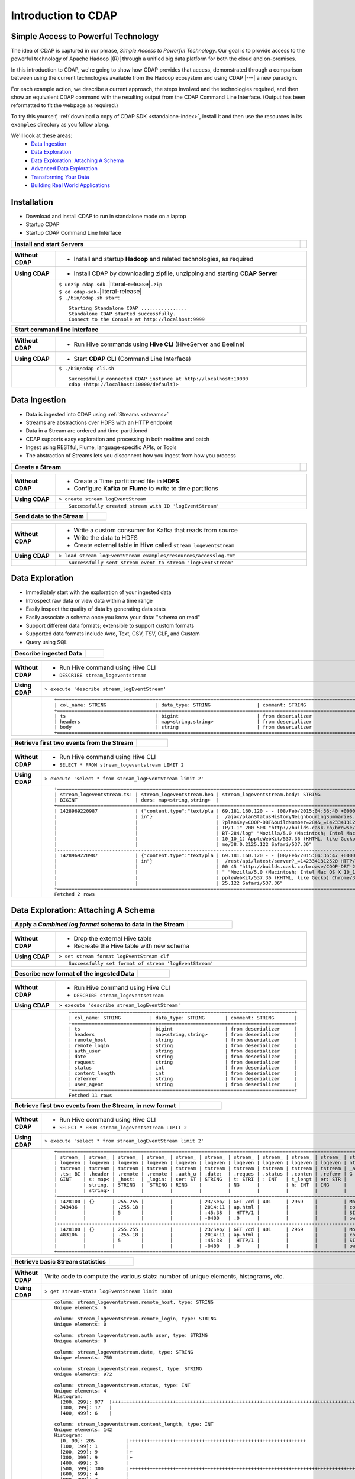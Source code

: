 .. meta::
    :author: Cask Data, Inc.
    :description: Introduction to the Cask Data Application Platform
    :copyright: Copyright © 2015 Cask Data, Inc.


.. _introduction-to-cdap:

==================================================
Introduction to CDAP
==================================================

Simple Access to Powerful Technology
====================================

The idea of CDAP is captured in our phrase, *Simple Access to Powerful Technology*. Our
goal is to provide access to the powerful technology of Apache Hadoop |(R)| through a
unified big data platform for both the cloud and on-premises.

In this introduction to CDAP, we're going to show how CDAP provides that access,
demonstrated through a comparison between using the current technologies available from
the Hadoop ecosystem and using CDAP |---| a new paradigm.

For each example action, we describe a current approach, the steps involved and the
technologies required, and then show an equivalent CDAP command with the resulting output
from the CDAP Command Line Interface. (Output has been reformatted to fit the webpage
as required.)

To try this yourself, :ref:`download a copy of CDAP SDK <standalone-index>`, install it
and then use the resources in its ``examples`` directory as you follow along.

We'll look at these areas:
  - `Data Ingestion`_
  - `Data Exploration`_
  - `Data Exploration: Attaching A Schema`_
  - `Advanced Data Exploration`_
  - `Transforming Your Data`_
  - `Building Real World Applications`_

.. highlight:: console

Installation
============
- Download and install CDAP to run in standalone mode on a laptop
- Startup CDAP
- Startup CDAP Command Line Interface


.. container:: table-block

  .. list-table::
     :widths: 99 1
     :stub-columns: 1

     * - Install and start Servers
       - 
       
  .. list-table::
     :widths: 15 85
     :class: triple-table
     :stub-columns: 1

     * - Without CDAP
       - - Install and startup **Hadoop** and related technologies, as required
         
     * - Using CDAP
       - - Install CDAP by downloading zipfile, unzipping and starting **CDAP Server**
      
     * -  
       - | ``$ unzip cdap-sdk-``\ |literal-release|\ ``.zip``
         | ``$ cd cdap-sdk-``\ |literal-release|
         | ``$ ./bin/cdap.sh start``
         
         ::

          Starting Standalone CDAP ................
          Standalone CDAP started successfully.
          Connect to the Console at http://localhost:9999


.. container:: table-block

  .. list-table::
     :widths: 99 1
     :stub-columns: 1

     * - Start command line interface
       - 
       
  .. list-table::
     :widths: 15 85
     :class: triple-table
     :stub-columns: 1
     
     * - Without CDAP
       - - Run Hive commands using **Hive CLI** (HiveServer and Beeline)
       
     * - Using CDAP
       - - Start **CDAP CLI** (Command Line Interface)

     * - 
       - ``$ ./bin/cdap-cli.sh``
         ::

          Successfully connected CDAP instance at http://localhost:10000
          cdap (http://localhost:10000/default)> 

Data Ingestion
==============
- Data is ingested into CDAP using :ref:`Streams <streams>`
- Streams are abstractions over HDFS with an HTTP endpoint
- Data in a Stream are ordered and time-partitioned
- CDAP supports easy exploration and processing in both realtime and batch
- Ingest using RESTful, Flume, language-specific APIs, or Tools
- The abstraction of Streams lets you disconnect how you ingest from how you process


.. container:: table-block

  .. list-table::
     :widths: 99 1
     :stub-columns: 1

     * - Create a Stream
       - 
       
  .. list-table::
     :widths: 15 85
     :class: triple-table
     :stub-columns: 1

     * - Without CDAP
       - - Create a Time partitioned file in **HDFS**
         - Configure **Kafka** or **Flume** to write to time partitions
         
     * - Using CDAP
       - ``> create stream logEventStream``
          
     * -  
       - ::
       
          Successfully created stream with ID 'logEventStream'


.. container:: table-block

  .. list-table::
     :widths: 80 20
     :stub-columns: 1

     * - Send data to the Stream
       - 
       
  .. list-table::
     :widths: 15 85
     :class: triple-table
     :stub-columns: 1

     * - Without CDAP
       - - Write a custom consumer for Kafka that reads from source
         - Write the data to HDFS
         - Create external table in **Hive** called ``stream_logeventstream``
         
     * - Using CDAP
       - ``> load stream logEventStream examples/resources/accesslog.txt``
          
     * -  
       - ::
       
          Successfully sent stream event to stream 'logEventStream'


Data Exploration
================
- Immediately start with the exploration of your ingested data
- Introspect raw data or view data within a time range
- Easily inspect the quality of data by generating data stats
- Easily associate a schema once you know your data: "schema on read"
- Support different data formats; extensible to support custom formats
- Supported data formats include Avro, Text, CSV, TSV, CLF, and Custom
- Query using SQL


.. container:: table-block

  .. list-table::
     :widths: 80 20
     :stub-columns: 1
     
     * - Describe ingested Data
       - 
       
  .. list-table::
     :widths: 15 85
     :class: triple-table
     :stub-columns: 1

     * - Without CDAP
       - - Run Hive command using Hive CLI       
         - ``DESCRIBE stream_logeventstream``
         
     * - Using CDAP
       - ``> execute 'describe stream_logEventStream'``
          
     * -  
       - ::

          +=========================================================================================================+
          | col_name: STRING                 | data_type: STRING                | comment: STRING                   |
          +=========================================================================================================+
          | ts                               | bigint                           | from deserializer                 |
          | headers                          | map<string,string>               | from deserializer                 |
          | body                             | string                           | from deserializer                 |
          +=========================================================================================================+


.. container:: table-block

  .. list-table::
     :widths: 80 20
     :stub-columns: 1
     
     * - Retrieve first two events from the Stream
       - 
       
  .. list-table::
     :widths: 15 85
     :class: triple-table
     :stub-columns: 1

     * - Without CDAP
       - - Run Hive command using Hive CLI
         - ``SELECT * FROM stream_logeventstream LIMIT 2``

     * - Using CDAP
       - ``> execute 'select * from stream_logEventStream limit 2'``
          
     * -  
       - ::

          +==============================================================================================================+
          | stream_logeventstream.ts: | stream_logeventstream.hea | stream_logeventstream.body: STRING                   |
          | BIGINT                    | ders: map<string,string>  |                                                      |
          +==============================================================================================================+
          | 1428969220987             | {"content.type":"text/pla | 69.181.160.120 - - [08/Feb/2015:04:36:40 +0000] "GET |
          |                           | in"}                      |  /ajax/planStatusHistoryNeighbouringSummaries.action |
          |                           |                           | ?planKey=COOP-DBT&buildNumber=284&_=1423341312519 HT |
          |                           |                           | TP/1.1" 200 508 "http://builds.cask.co/browse/COOP-D |
          |                           |                           | BT-284/log" "Mozilla/5.0 (Macintosh; Intel Mac OS X  |
          |                           |                           | 10_10_1) AppleWebKit/537.36 (KHTML, like Gecko) Chro |
          |                           |                           | me/38.0.2125.122 Safari/537.36"                      |
          |--------------------------------------------------------------------------------------------------------------|
          | 1428969220987             | {"content.type":"text/pla | 69.181.160.120 - - [08/Feb/2015:04:36:47 +0000] "GET |
          |                           | in"}                      |  /rest/api/latest/server?_=1423341312520 HTTP/1.1" 2 |
          |                           |                           | 00 45 "http://builds.cask.co/browse/COOP-DBT-284/log |
          |                           |                           | " "Mozilla/5.0 (Macintosh; Intel Mac OS X 10_10_1) A |
          |                           |                           | ppleWebKit/537.36 (KHTML, like Gecko) Chrome/38.0.21 |
          |                           |                           | 25.122 Safari/537.36"                                |
          +==============================================================================================================+
          Fetched 2 rows


Data Exploration: Attaching A Schema
====================================

.. container:: table-block

  .. list-table::
     :widths: 80 20
     :stub-columns: 1
     
     * - Apply a *Combined log format* schema to data in the Stream
       - 
       
  .. list-table::
     :widths: 15 85
     :class: triple-table
     :stub-columns: 1

     * - Without CDAP
       - - Drop the external Hive table
         - Recreate the Hive table with new schema
         
     * - Using CDAP
       - ``> set stream format logEventStream clf``
          
     * -  
       - ::

          Successfully set format of stream 'logEventStream'


.. container:: table-block

  .. list-table::
     :widths: 80 20
     :stub-columns: 1
     
     * - Describe new format of the ingested Data
       - 
       
  .. list-table::
     :widths: 15 85
     :class: triple-table
     :stub-columns: 1

     * - Without CDAP
       - - Run Hive command using Hive CLI
         - ``DESCRIBE stream_logeventsetream``
         
     * - Using CDAP
       - ``> execute 'describe stream_logEventStream'``
          
     * -  
       - ::

          +=============================================================================+
          | col_name: STRING          | data_type: STRING       | comment: STRING       |
          +=============================================================================+
          | ts                        | bigint                  | from deserializer     |
          | headers                   | map<string,string>      | from deserializer     |
          | remote_host               | string                  | from deserializer     |
          | remote_login              | string                  | from deserializer     |
          | auth_user                 | string                  | from deserializer     |
          | date                      | string                  | from deserializer     |
          | request                   | string                  | from deserializer     |
          | status                    | int                     | from deserializer     |
          | content_length            | int                     | from deserializer     |
          | referrer                  | string                  | from deserializer     |
          | user_agent                | string                  | from deserializer     |
          +=============================================================================+
          Fetched 11 rows

.. container:: table-block

  .. list-table::
     :widths: 80 20
     :stub-columns: 1
     
     * - Retrieve first two events from the Stream, in new format
       - 
       
  .. list-table::
     :widths: 15 85
     :class: triple-table
     :stub-columns: 1

     * - Without CDAP
       - - Run Hive command using Hive CLI
         - ``SELECT * FROM stream_logeventsetream LIMIT 2``
         
     * - Using CDAP
       - ``> execute 'select * from stream_logEventStream limit 2'``
          
     * -  
       - ::

          +===================================================================================================================+
          | stream_ | stream_ | stream_ | stream_ | stream_ | stream_ | stream_ | stream_ | stream_ | stream_ | stream_logeve |
          | logeven | logeven | logeven | logeven | logeven | logeven | logeven | logeven | logeven | logeven | ntstream.user |
          | tstream | tstream | tstream | tstream | tstream | tstream | tstream | tstream | tstream | tstream | _agent: STRIN |
          | .ts: BI | .header | .remote | .remote | .auth_u | .date:  | .reques | .status | .conten | .referr | G             |
          | GINT    | s: map< | _host:  | _login: | ser: ST | STRING  | t: STRI | : INT   | t_lengt | er: STR |               |
          |         | string, | STRING  |  STRING | RING    |         | NG      |         | h: INT  | ING     |               |
          |         | string> |         |         |         |         |         |         |         |         |               |
          +===================================================================================================================+
          | 1428100 | {}      | 255.255 |         |         | 23/Sep/ | GET /cd | 401     | 2969    |         | Mozilla/4.0 ( |
          | 343436  |         | .255.18 |         |         | 2014:11 | ap.html |         |         |         | compatible; M |
          |         |         | 5       |         |         | :45:38  |  HTTP/1 |         |         |         | SIE 7.0; Wind |
          |         |         |         |         |         | -0400   | .0      |         |         |         | ows NT 5.1)   |
          |-------------------------------------------------------------------------------------------------------------------|
          | 1428100 | {}      | 255.255 |         |         | 23/Sep/ | GET /cd | 401     | 2969    |         | Mozilla/4.0 ( |
          | 483106  |         | .255.18 |         |         | 2014:11 | ap.html |         |         |         | compatible; M |
          |         |         | 5       |         |         | :45:38  |  HTTP/1 |         |         |         | SIE 7.0; Wind |
          |         |         |         |         |         | -0400   | .0      |         |         |         | ows NT 5.1)   |
          +===================================================================================================================+

.. container:: table-block

  .. list-table::
     :widths: 80 20
     :stub-columns: 1
     
     * - Retrieve basic Stream statistics
       - 
       
  .. list-table::
     :widths: 15 85
     :class: triple-table
     :stub-columns: 1

     * - Without CDAP
       - Write code to compute the various stats: number of unique elements, histograms, etc.
         
     * - Using CDAP
       - ``> get stream-stats logEventStream limit 1000``
          
     * -  
       - ::

          column: stream_logeventstream.remote_host, type: STRING
          Unique elements: 6

          column: stream_logeventstream.remote_login, type: STRING
          Unique elements: 0

          column: stream_logeventstream.auth_user, type: STRING
          Unique elements: 0

          column: stream_logeventstream.date, type: STRING
          Unique elements: 750

          column: stream_logeventstream.request, type: STRING
          Unique elements: 972

          column: stream_logeventstream.status, type: INT
          Unique elements: 4
          Histogram:
            [200, 299]: 977  |+++++++++++++++++++++++++++++++++++++++++++++++++++++++++++++++++++++++++++++++++++++++++++++++++
            [300, 399]: 17   |
            [400, 499]: 6    |

          column: stream_logeventstream.content_length, type: INT
          Unique elements: 142
          Histogram:
            [0, 99]: 205           |+++++++++++++++++++++++++++++++++++++++++++++++++++++++++++++
            [100, 199]: 1          |
            [200, 299]: 9          |+
            [300, 399]: 9          |+
            [400, 499]: 3          |
            [500, 599]: 300        |+++++++++++++++++++++++++++++++++++++++++++++++++++++++++++++++++++++++++++++++++++++++++++
            [600, 699]: 4          |
            [800, 899]: 2          |
            [900, 999]: 1          |
            [1300, 1399]: 10       |++
            [1400, 1499]: 206      |++++++++++++++++++++++++++++++++++++++++++++++++++++++++++++++
            [1500, 1599]: 2        |
            [1600, 1699]: 2        |
            [2500, 2599]: 1        |
            [2700, 2799]: 1        |
            [2800, 2899]: 1        |
            [4200, 4299]: 1        |
            [5700, 5799]: 5        |
            [7100, 7199]: 1        |
            [7300, 7399]: 4        |
            [7800, 7899]: 1        |
            [8200, 8299]: 5        |
            [8700, 8799]: 3        |
            [8800, 8899]: 12       |++
            [8900, 8999]: 22       |+++++
            [9000, 9099]: 16       |+++
            [9100, 9199]: 9        |+
            [9200, 9299]: 4        |
            [9300, 9399]: 3        |
            [9400, 9499]: 5        |
            [9600, 9699]: 1        |
            [9700, 9799]: 2        |
            [9800, 9899]: 39       |++++++++++
            [9900, 9999]: 4        |
            [10000, 10099]: 1      |
            [10100, 10199]: 8      |+
            [10200, 10299]: 1      |
            [10300, 10399]: 3      |
            [10400, 10499]: 1      |
            [10500, 10599]: 1      |
            [10600, 10699]: 9      |+
            [10700, 10799]: 32     |++++++++
            [10800, 10899]: 5      |
            [10900, 10999]: 3      |
            [11000, 11099]: 4      |
            [11100, 11199]: 1      |
            [11200, 11299]: 4      |
            [11300, 11399]: 2      |
            [11500, 11599]: 1      |
            [11800, 11899]: 3      |
            [17900, 17999]: 2      |
            [36500, 36599]: 1      |
            [105800, 105899]: 1    |
            [397900, 397999]: 2    |
            [1343400, 1343499]: 1  |
            [1351600, 1351699]: 1  |

          column: stream_logeventstream.referrer, type: STRING
          Unique elements: 8

          column: stream_logeventstream.user_agent, type: STRING
          Unique elements: 4

          Analyzing 1000 Stream events in the time range [0, 9223372036854775807]...


Advanced Data Exploration
=========================
- CDAP has the ability to join multiple Streams using SQL
- Data in a Stream can be ingested in realtime or batch
- CDAP supports joining with other Streams using Hive SQL


.. container:: table-block

  .. list-table::
     :widths: 80 20
     :stub-columns: 1
     
     * - Create an additional Stream
       - 
       
  .. list-table::
     :widths: 15 85
     :class: triple-table
     :stub-columns: 1

     * - Without CDAP
       - - Create a file in Hadoop file system called ``ip2geo``
         
     * - Using CDAP
       - ``> create stream ip2geo``
          
     * -  
       - ::

          Successfully created stream with ID 'ip2geo'


.. container:: table-block

  .. list-table::
     :widths: 80 20
     :stub-columns: 1
     
     * - Ingest CSV-formatted "IP-to-geo location" data into Stream
       - 
       
  .. list-table::
     :widths: 15 85
     :class: triple-table
     :stub-columns: 1

     * - Without CDAP
       - - Write a custom consumer that reads from source (example: Kafka)
         - Write the data to HDFS
         - Create external table in Hive called ``stream_ip2geo``

     * - Using CDAP
       - ``> load stream ip2geo examples/resources/ip2geo-maps.csv``
          
     * -  
       - ::

          Successfully sent stream event to stream 'ip2geo'


.. container:: table-block

  .. list-table::
     :widths: 80 20
     :stub-columns: 1
     
     * - Send individual event to Stream
       - 
       
  .. list-table::
     :widths: 15 85
     :class: triple-table
     :stub-columns: 1

     * - Without CDAP
       - Write data to Kafka or append directly to HDFS
         
     * - Using CDAP
       - ``> send stream ip2geo '69.181.160.120, Los Angeles, CA'``
          
     * -  
       - ::

          Successfully sent stream event to stream 'ip2geo'


.. container:: table-block

  .. list-table::
     :widths: 80 20
     :stub-columns: 1
     
     * - Retrieve events from the Stream
       - 
       
  .. list-table::
     :widths: 15 85
     :class: triple-table
     :stub-columns: 1

     * - Without CDAP
       - - Run Hive command using Hive CLI
         - ``SELECT * FROM stream_ip2geo``
         
     * - Using CDAP
       - ``> execute 'select * from stream_ip2geo'``
          
     * -  
       - ::

          +===========================================================================================================+
          | stream_ip2geo.ts: BIGINT | stream_ip2geo.headers: map<string,string> | stream_ip2geo.body: STRING         |
          +===========================================================================================================+
          | 1428892912060            | {"content.type":"text/csv"}               | 108.206.32.124, Santa Clara, CA    |
          | 1428892912060            | {"content.type":"text/csv"}               | 109.63.206.34, San Jose, CA        |
          | 1428892912060            | {"content.type":"text/csv"}               | 113.72.144.115, New York, New York |
          | 1428892912060            | {"content.type":"text/csv"}               | 123.125.71.19, Palo Alto, CA       |
          | 1428892912060            | {"content.type":"text/csv"}               | 123.125.71.27, Redwood, CA         |
          | 1428892912060            | {"content.type":"text/csv"}               | 123.125.71.28, Los Altos, CA       |
          | 1428892912060            | {"content.type":"text/csv"}               | 123.125.71.58, Mountain View, CA   |
          | 1428892912060            | {"content.type":"text/csv"}               | 142.54.173.19, Houston, TX         |
          | 1428892912060            | {"content.type":"text/csv"}               | 144.76.137.226, Dallas, TX         |
          | 1428892912060            | {"content.type":"text/csv"}               | 144.76.201.175, Bedminister, NJ    |
          | 1428892912060            | {"content.type":"text/csv"}               | 162.210.196.97, Milipitas, CA      |
          | 1428892912060            | {"content.type":"text/csv"}               | 188.138.17.205, Santa Barbara, CA  |
          | 1428892912060            | {"content.type":"text/csv"}               | 195.110.40.7, Orlando, FL          |
          | 1428892912060            | {"content.type":"text/csv"}               | 201.91.5.170, Tampa, FL            |
          | 1428892912060            | {"content.type":"text/csv"}               | 220.181.108.158, Miami, FL         |
          | 1428892912060            | {"content.type":"text/csv"}               | 220.181.108.161, Chicago, IL       |
          | 1428892912060            | {"content.type":"text/csv"}               | 220.181.108.184, Philadelphia, PA  |
          | 1428892912060            | {"content.type":"text/csv"}               | 222.205.101.211, Indianpolis, IN   |
          | 1428892912060            | {"content.type":"text/csv"}               | 24.4.216.155, Denver, CO           |
          | 1428892912060            | {"content.type":"text/csv"}               | 66.249.75.153, San Diego, CA       |
          | 1428892912060            | {"content.type":"text/csv"}               | 77.75.77.11, Austin, TX            |
          | 1428892981049            | {}                                        | 69.181.160.120, Los Angeles, CA    |
          +===========================================================================================================+
          Fetched 22 rows


.. container:: table-block

  .. list-table::
     :widths: 80 20
     :stub-columns: 1
     
     * - Having reviewed data, set a new format for the Stream
       - 
       
  .. list-table::
     :widths: 15 85
     :class: triple-table
     :stub-columns: 1

     * - Without CDAP
       - - Drop the external Hive table
         - Recreate the Hive table with new schema
         
     * - Using CDAP
       - ``> set stream format ip2geo csv "ip string, city string, state string"``
          
     * -  
       - ::

          Successfully set format of stream 'ip2geo'

.. container:: table-block

  .. list-table::
     :widths: 80 20
     :stub-columns: 1
     
     * - Retrieve events from the Stream, in new format
       - 
       
  .. list-table::
     :widths: 15 85
     :class: triple-table
     :stub-columns: 1

     * - Without CDAP
       - - Run Hive command using Hive CLI
         - ``SELECT * FROM stream_ip2geo``
         
     * - Using CDAP
       - ``> execute 'select * from stream_ip2geo'``
          
     * -  
       - ::

          +================================================================================================================+
          | stream_ip2geo.ts:| stream_ip2geo.headers:      | stream_ip2geo.ip:| stream_ip2geo.city: | stream_ip2geo.state: |
          | BIGINT           | map<string,string>          | STRING           | STRING              | STRING               |
          +================================================================================================================+
          | 1428892912060    | {"content.type":"text/csv"} | 108.206.32.124   |  Santa Clara        |  CA                  |
          | 1428892912060    | {"content.type":"text/csv"} | 109.63.206.34    |  San Jose           |  CA                  |
          | 1428892912060    | {"content.type":"text/csv"} | 113.72.144.115   |  New York           |  New York            |
          | 1428892912060    | {"content.type":"text/csv"} | 123.125.71.19    |  Palo Alto          |  CA                  |
          | 1428892912060    | {"content.type":"text/csv"} | 123.125.71.27    |  Redwood            |  CA                  |
          | 1428892912060    | {"content.type":"text/csv"} | 123.125.71.28    |  Los Altos          |  CA                  |
          | 1428892912060    | {"content.type":"text/csv"} | 123.125.71.58    |  Mountain View      |  CA                  |
          | 1428892912060    | {"content.type":"text/csv"} | 142.54.173.19    |  Houston            |  TX                  |
          | 1428892912060    | {"content.type":"text/csv"} | 144.76.137.226   |  Dallas             |  TX                  |
          | 1428892912060    | {"content.type":"text/csv"} | 144.76.201.175   |  Bedminister        |  NJ                  |
          | 1428892912060    | {"content.type":"text/csv"} | 162.210.196.97   |  Milipitas          |  CA                  |
          | 1428892912060    | {"content.type":"text/csv"} | 188.138.17.205   |  Santa Barbara      |  CA                  |
          | 1428892912060    | {"content.type":"text/csv"} | 195.110.40.7     |  Orlando            |  FL                  |
          | 1428892912060    | {"content.type":"text/csv"} | 201.91.5.170     |  Tampa              |  FL                  |
          | 1428892912060    | {"content.type":"text/csv"} | 220.181.108.158  |  Miami              |  FL                  |
          | 1428892912060    | {"content.type":"text/csv"} | 220.181.108.161  |  Chicago            |  IL                  |
          | 1428892912060    | {"content.type":"text/csv"} | 220.181.108.184  |  Philadelphia       |  PA                  |
          | 1428892912060    | {"content.type":"text/csv"} | 222.205.101.211  |  Indianpolis        |  IN                  |
          | 1428892912060    | {"content.type":"text/csv"} | 24.4.216.155     |  Denver             |  CO                  |
          | 1428892912060    | {"content.type":"text/csv"} | 66.249.75.153    |  San Diego          |  CA                  |
          | 1428892912060    | {"content.type":"text/csv"} | 77.75.77.11      |  Austin             |  TX                  |
          | 1428892981049    | {}                          | 69.181.160.120   |  Los Angeles        |  CA                  |
          +================================================================================================================+
          Fetched 22 rows


.. container:: table-block

  .. list-table::
     :widths: 80 20
     :stub-columns: 1
     
     * - Join data in the two Streams and retrieve selected events
       - 
       
  .. list-table::
     :widths: 15 85
     :class: triple-table
     :stub-columns: 1

     * - Without CDAP
       - - Run Hive command using Hive CLI
         - ``SELECT remote_host, city, state, request from stream_logEventStream join stream_ip2geo on (stream_logEventStream.remote_host = stream_ip2geo.ip) limit 10``
         
     * - Using CDAP
       - ``> execute 'select remote_host, city, state, request from stream_logEventStream join stream_ip2geo on (stream_logEventStream.remote_host = stream_ip2geo.ip) limit 10'``
          
     * -  
       - ::

          +===============================================================================================================+
          | remote_host: STRING          | city: STRING                 | state: STRING | request: STRING                 |
          +===============================================================================================================+
          | 69.181.160.120               |  Los Angeles                 |  CA           | GET /ajax/planStatusHistoryNeig |
          |                              |                              |               | hbouringSummaries.action?planKe |
          |                              |                              |               | y=COOP-DBT&buildNumber=284&_=14 |
          |                              |                              |               | 23341312519 HTTP/1.1            |
          |---------------------------------------------------------------------------------------------------------------|
          | 69.181.160.120               |  Los Angeles                 |  CA           | GET /rest/api/latest/server?_=1 |
          |                              |                              |               | 423341312520 HTTP/1.1           |
          |---------------------------------------------------------------------------------------------------------------|
          | 69.181.160.120               |  Los Angeles                 |  CA           | GET /ajax/planStatusHistoryNeig |
          |                              |                              |               | hbouringSummaries.action?planKe |
          |                              |                              |               | y=COOP-DBT&buildNumber=284&_=14 |
          |                              |                              |               | 23341312521 HTTP/1.1            |
          |---------------------------------------------------------------------------------------------------------------|
          | 69.181.160.120               |  Los Angeles                 |  CA           | GET /ajax/planStatusHistoryNeig |
          |                              |                              |               | hbouringSummaries.action?planKe |
          |                              |                              |               | y=COOP-DBT&buildNumber=284&_=14 |
          |                              |                              |               | 23341312522 HTTP/1.1            |
          |---------------------------------------------------------------------------------------------------------------|
          | 69.181.160.120               |  Los Angeles                 |  CA           | GET /rest/api/latest/server?_=1 |
          |                              |                              |               | 423341312523 HTTP/1.1           |
          |---------------------------------------------------------------------------------------------------------------|
          | 69.181.160.120               |  Los Angeles                 |  CA           | GET /ajax/planStatusHistoryNeig |
          |                              |                              |               | hbouringSummaries.action?planKe |
          |                              |                              |               | y=COOP-DBT&buildNumber=284&_=14 |
          |                              |                              |               | 23341312524 HTTP/1.1            |
          |---------------------------------------------------------------------------------------------------------------|
          | 69.181.160.120               |  Los Angeles                 |  CA           | GET /ajax/planStatusHistoryNeig |
          |                              |                              |               | hbouringSummaries.action?planKe |
          |                              |                              |               | y=COOP-DBT&buildNumber=284&_=14 |
          |                              |                              |               | 23341312525 HTTP/1.1            |
          |---------------------------------------------------------------------------------------------------------------|
          | 69.181.160.120               |  Los Angeles                 |  CA           | GET /rest/api/latest/server?_=1 |
          |                              |                              |               | 423341312526 HTTP/1.1           |
          |---------------------------------------------------------------------------------------------------------------|
          | 69.181.160.120               |  Los Angeles                 |  CA           | GET /ajax/planStatusHistoryNeig |
          |                              |                              |               | hbouringSummaries.action?planKe |
          |                              |                              |               | y=COOP-DBT&buildNumber=284&_=14 |
          |                              |                              |               | 23341312527 HTTP/1.1            |
          |---------------------------------------------------------------------------------------------------------------|
          | 69.181.160.120               |  Los Angeles                 |  CA           | GET /ajax/planStatusHistoryNeig |
          |                              |                              |               | hbouringSummaries.action?planKe |
          |                              |                              |               | y=COOP-DBT&buildNumber=284&_=14 |
          |                              |                              |               | 23341312528 HTTP/1.1            |
          +===============================================================================================================+
          Fetched 10 rows
        

Transforming Your Data
======================
- CDAP Adapters are high order compositions of programs that includes MapReduce, Workflow, Services
- Adapters provide pre-defined transformations to be applied on Streams or other datasets
- Adapters are re-usable, extendable, and  easily configured and managed
- Build your own adapters, using simple APIs
- In this example, we will apply a pre-defined transformation of converting data in
  streams to writing to ``TimePartitionedDatasets`` (in Avro format) that can be queried
  using either Hive or Impala


.. container:: table-block

  .. list-table::
     :widths: 80 20
     :stub-columns: 1
     
     * - Create a Stream-conversion Adaptor
       - 
       
  .. list-table::
     :widths: 15 85
     :class: triple-table
     :stub-columns: 1

     * - Without CDAP
       - - Write a custom consumer that reads from source (example: Kafka)
         - Write the data to HDFS
         - Create an external table in Hive called ``stream_ip2geo``
         - Orchestrate running the custom consumer periodically using **Oozie**
         - Keep track of last processed times
         
     * - Using CDAP
       - ``> create stream-conversion adapter logEventStreamConverter on logEventStream 
         frequency 1m format clf schema "remotehost string, remotelogname string, authuser 
         string, date string, request string, status int, contentlength int, referrer string, 
         useragent string"``       
          
     * -  
       - ::

          Successfully created adapter named 'logEventStreamConverter' with config 
          '{"type":"stream-conversion","properties":{"sink.name":"logEventStream.converted",
          "source.schema":"{...}","base.path":"logEventStream.converted"}}}'


.. container:: table-block

  .. list-table::
     :widths: 80 20
     :stub-columns: 1
     
     * - List the adaptors available in the CDAP instance
       - 
       
  .. list-table::
     :widths: 15 85
     :class: triple-table
     :stub-columns: 1

     * - Without CDAP
       - - Not available
         
     * - Using CDAP
       - ``> list adapters``
          
     * -  
       - ::

          +=============================================================================================================+
          | name                | type                | sources             | sinks               | properties          |
          +=============================================================================================================+
          | logEventStreamConve | stream-conversion   | [{"name":"logEventS | [{"name":"logEventS | {"sink.name":"logEv |
          | rter                |                     | tream","type":"STRE | tream.converted","t | entStream.converted |
          |                     |                     | AM","properties":{} | ype":"DATASET","pro | ","source.schema":" |
          |                     |                     | }]                  | perties":{"input.fo | {\"type\":\"record\ |
          |                     |                     |                     | rmat":"org.apache.a | ",\"name\":\"rec\", |
          |                     |                     |                     | vro.mapreduce.AvroK | \"fields\":[{\"name |
          |                     |                     |                     | eyInputFormat","exp | \":\"remotehost\",\ |
          |                     |                     |                     | lore.table.property | "type\":[\"string\" |
          |                     |                     |                     | .avro.schema.litera | ,\"null\"]},{\"name |
          |                     |                     |                     | l":"{\"type\":\"rec | \":\"remotelogname\ |
          |                     |                     |                     | ord\",\"name\":\"ev | ",\"type\":[\"strin |
          |                     |                     |                     | ent\",\"fields\":[{ | g\",\"null\"]},{\"n |
          |                     |                     |                     | \"name\":\"remoteho | ame\":\"authuser\", |
          |                     |                     |                     | st\",\"type\":[\"st | \"type\":[\"string\ |
          |                     |                     |                     | ring\",\"null\"]},{ | ",\"null\"]},{\"nam |
          |                     |                     |                     | \"name\":\"remotelo | e\":\"date\",\"type |
          |                     |                     |                     | gname\",\"type\":[\ | \":[\"string\",\"nu |
          |                     |                     |                     | "string\",\"null\"] | ll\"]},{\"name\":\" |
          |                     |                     |                     | },{\"name\":\"authu | request\",\"type\": |
          |                     |                     |                     | ser\",\"type\":[\"s | [\"string\",\"null\ |
          |                     |                     |                     | tring\",\"null\"]}, | "]},{\"name\":\"sta |
          |                     |                     |                     | {\"name\":\"date\", | tus\",\"type\":[\"i |
          |                     |                     |                     | \"type\":[\"string\ | nt\",\"null\"]},{\" |
          |                     |                     |                     | ",\"null\"]},{\"nam | name\":\"contentlen |
          |                     |                     |                     | e\":\"request\",\"t | gth\",\"type\":[\"i |
          |                     |                     |                     | ype\":[\"string\",\ | nt\",\"null\"]},{\" |
          |                     |                     |                     | "null\"]},{\"name\" | name\":\"referrer\" |
          |                     |                     |                     | :\"status\",\"type\ | ,\"type\":[\"string |
          |                     |                     |                     | ":[\"int\",\"null\" | \",\"null\"]},{\"na |
          |                     |                     |                     | ]},{\"name\":\"cont | me\":\"useragent\", |
          |                     |                     |                     | entlength\",\"type\ | \"type\":[\"string\ |
          |                     |                     |                     | ":[\"int\",\"null\" | ",\"null\"]}]}","so |
          |                     |                     |                     | ]},{\"name\":\"refe | urce.format.name":" |
          |                     |                     |                     | rrer\",\"type\":[\" | clf","frequency":"1 |
          |                     |                     |                     | string\",\"null\"]} | m","source.format.s |
          |                     |                     |                     | ,{\"name\":\"userag | ettings":"{}","sour |
          |                     |                     |                     | ent\",\"type\":[\"s | ce.name":"logEventS |
          |                     |                     |                     | tring\",\"null\"]}, | tream"}             |
          |                     |                     |                     | {\"name\":\"ts\",\" |                     |
          |                     |                     |                     | type\":\"long\"}]}" |                     |
          |                     |                     |                     | ,"dataset.class":"c |                     |
          |                     |                     |                     | o.cask.cdap.api.dat |                     |
          |                     |                     |                     | aset.lib.TimePartit |                     |
          |                     |                     |                     | ionedFileSet","expl |                     |
          |                     |                     |                     | ore.serde":"org.apa |                     |
          |                     |                     |                     | che.hadoop.hive.ser |                     |
          |                     |                     |                     | de2.avro.AvroSerDe" |                     |
          |                     |                     |                     | ,"base.path":"logEv |                     |
          |                     |                     |                     | entStream.converted |                     |
          |                     |                     |                     | ","explore.output.f |                     |
          |                     |                     |                     | ormat":"org.apache. |                     |
          |                     |                     |                     | hadoop.hive.ql.io.a |                     |
          |                     |                     |                     | vro.AvroContainerOu |                     |
          |                     |                     |                     | tputFormat","output |                     |
          |                     |                     |                     | .format":"org.apach |                     |
          |                     |                     |                     | e.avro.mapreduce.Av |                     |
          |                     |                     |                     | roKeyOutputFormat", |                     |
          |                     |                     |                     | "explore.input.form |                     |
          |                     |                     |                     | at":"org.apache.had |                     |
          |                     |                     |                     | oop.hive.ql.io.avro |                     |
          |                     |                     |                     | .AvroContainerInput |                     |
          |                     |                     |                     | Format","explore.en |                     |
          |                     |                     |                     | abled":"true"}}]    |                     |
          +=============================================================================================================+


.. container:: table-block

  .. list-table::
     :widths: 80 20
     :stub-columns: 1
     
     * - Load data into the Stream; it will automatically be converted  
       - 
       
  .. list-table::
     :widths: 15 85
     :class: triple-table
     :stub-columns: 1

     * - Without CDAP
       - - Write a custom consumer that reads from source (example: Kafka)
         - Write the data to HDFS
         - Create external table in Hive called ``stream_ip2geo``
         
     * - Using CDAP
       - ``> load stream logEventStream examples/resources/accesslog.txt``
          
     * -  
       - ::

          Successfully sent stream event to stream 'logEventStream'


.. container:: table-block

  .. list-table::
     :widths: 80 20
     :stub-columns: 1
     
     * - List available Datasets
       - 
       
  .. list-table::
     :widths: 15 85
     :class: triple-table
     :stub-columns: 1

     * - Without CDAP
       - - Run **HDFS** commands using **HBase** shell
         - ``hbase shell> list``
         
     * - Using CDAP
       - Dataset that is time partitioned
          
     * -  
       - ``> list dataset instances``
         ::

          +======================================================================================================+
          | name                                  | type                                                         |
          +======================================================================================================+
          | logEventStream.converted              | co.cask.cdap.api.dataset.lib.TimePartitionedFileSet          |
          +======================================================================================================+

.. container:: table-block

  .. list-table::
     :widths: 80 20
     :stub-columns: 1
     
     * - Describe the converted Dataset
       - 
       
  .. list-table::
     :widths: 15 85
     :class: triple-table
     :stub-columns: 1

     * - Without CDAP
       - - Run Hive query using Hive CLI
         - ``'describe user_logEventStream_converted'`` 
         
     * - Using CDAP
       - ``> execute 'describe dataset_logEventStream_converted'``
          
     * -  
       - ::

          +==========================================================================================+
          | col_name: STRING                             | data_type: STRING   | comment: STRING     |
          +==========================================================================================+
          | remotehost                                   | string              | from deserializer   |
          | remotelogname                                | string              | from deserializer   |
          | authuser                                     | string              | from deserializer   |
          | date                                         | string              | from deserializer   |
          | request                                      | string              | from deserializer   |
          | status                                       | int                 | from deserializer   |
          | contentlength                                | int                 | from deserializer   |
          | referrer                                     | string              | from deserializer   |
          | useragent                                    | string              | from deserializer   |
          | ts                                           | bigint              | from deserializer   |
          | year                                         | int                 |                     |
          | month                                        | int                 |                     |
          | day                                          | int                 |                     |
          | hour                                         | int                 |                     |
          | minute                                       | int                 |                     |
          |                                              |                     |                     |
          | # Partition Information                      |                     |                     |
          | # col_name                                   | data_type           | comment             |
          |                                              |                     |                     |
          | year                                         | int                 |                     |
          | month                                        | int                 |                     |
          | day                                          | int                 |                     |
          | hour                                         | int                 |                     |
          | minute                                       | int                 |                     |
          +==========================================================================================+


.. container:: table-block

  .. list-table::
     :widths: 80 20
     :stub-columns: 1
     
     * - Retrieve the first two events from the converted data
       - 
       
  .. list-table::
     :widths: 15 85
     :class: triple-table
     :stub-columns: 1

     * - Without CDAP
       - - Run Hive query using Hive CLI
         - ``SELECT * FROM user_logEventStream_converted LIMIT 2``
         
     * - Using CDAP
       - ``> execute 'SELECT * FROM dataset_logEventStream_converted LIMIT 2'``
          
     * -  
       - ::

          +==========================================================================================+
          | col_name: STRING                             | data_type: STRING   | comment: STRING     |
          +==========================================================================================+
          +==========================================================================================+


Building Real World Applications
================================
- Build Data Applications using simple-to-use CDAP APIs
- Compose complex applications consisting of Workflow, MapReduce, Realtime DAGs (Tigon) and Services
- Build using a collection of pre-defined data pattern libraries
- Deploy and manage complex data applications such as Web Applications

**Let's see how we would build a real-world application using CDAP:**

- *Wise App* performs Web analytics on access logs
- *WiseFlow* parses and computes pageview count per IP in realtime
- A MapReduce computes bounce counts: percentage of pages that *don’t* go to another page before exiting
- Service to expose the data 
- Unified platform for different processing paradigms

.. container:: table-block

  .. list-table::
     :widths: 80 20
     :stub-columns: 1
     
     * - Deploy a pre-built CDAP Application: Wise App
       - 
       
  .. list-table::
     :widths: 15 85
     :class: triple-table
     :stub-columns: 1

     * - Without CDAP
       - - Write and execute **MapReduce** using **Hadoop**
         - Separate environment for processing in real-time setup stack
         - Add ability to periodically copy datasets into **SQL** using **Sqoop**
         - Orchestrate the Mapreduce job using Oozie
         - Write an application to serve the data
         
     * - Using CDAP
       - ``> deploy app apps/cdap-wise-``\ |literal-cdap-apps-version|\ ``.jar``
          
     * -  
       - ::

          Successfully deployed application

.. container:: table-block

  .. list-table::
     :widths: 80 20
     :stub-columns: 1
     
     * - Describe application components
       - 
       
  .. list-table::
     :widths: 15 85
     :class: triple-table
     :stub-columns: 1

     * - Without CDAP
       - - Check Oozie
         - Check **YARN** Console
         
     * - Using CDAP
       - ``> describe app Wise``
          
     * -  
       - ::

          +=====================================================================+
          | type      | id                    | description                     |
          +=====================================================================+
          | Flow      | WiseFlow              | Wise Flow                       |
          | MapReduce | BounceCountsMapReduce | Bounce Counts MapReduce Program |
          | Service   | WiseService           |                                 |
          | Workflow  | WiseWorkflow          | Wise Workflow                   |
          +=====================================================================+

.. container:: table-block

  .. list-table::
     :widths: 80 20
     :stub-columns: 1
     
     * - Start the Application's Flow (for processing events)
       - 
       
  .. list-table::
     :widths: 15 85
     :class: triple-table
     :stub-columns: 1

     * - Without CDAP
       - - Set classpath in environment variable 
         - ``CLASSPATH=/my/classpath``
         - Run the command to start the yarn application
         - ``yarn jar /path/to/myprogram.jar``
         
     * - Using CDAP
       - ``> start flow Wise.WiseFlow``
          
     * -  
       - ::

          Successfully started Flow 'WiseFlow' of application 'Wise' with stored runtime arguments '{}

.. container:: table-block

  .. list-table::
     :widths: 80 20
     :stub-columns: 1
     
     * - Check the status of the Flow
       - 
       
  .. list-table::
     :widths: 15 85
     :class: triple-table
     :stub-columns: 1

     * - Without CDAP
       - - Retrieve the application ID
         - ``yarn application -list | grep "Wise.WiseFlow"``
         - Retrieve the status
         - ``yarn application -status <APP ID>``
         
     * - Using CDAP
       - ``> get flow status Wise.WiseFlow``
          
     * -  
       - ::

          RUNNING

.. container:: table-block

  .. list-table::
     :widths: 80 20
     :stub-columns: 1
     
     * - Ingest access log data into the Wise App Stream
       - 
       
  .. list-table::
     :widths: 15 85
     :class: triple-table
     :stub-columns: 1

     * - Without CDAP
       - - Write a custom consumer for Kafka that reads from source
         - Write the data to HDFS
         - Create external table in Hive called ``cdap_stream_logeventstream``
         
     * - Using CDAP
       - ``> load stream logEventStream examples/resources/accesslog.txt``
          
     * -  
       - ::

          Successfully sent stream event to stream 'logEventStream'  

.. highlight:: none
      
.. container:: table-block

  .. list-table::
     :widths: 80 20
     :stub-columns: 1
     
     * - Retrieve 
       - 
       
 .. list-table::
     :widths: 15 85
     :class: triple-table
     :stub-columns: 1

     * - Without CDAP
       - - Navigate to the **Resource Manager UI**
         - Find the *Wise.WiseFlow* on UI
         - Click to see application logs
         - Find all the node managers for the application containers
         - Navigate to all the containers in separate tabs 
         - Click on container logs
         
     * - Using CDAP
       - ``> get flow logs Wise.WiseFlow``
    
     * -  
       - ::

          2015-04-15 09:22:53,775 - INFO  [FlowletRuntimeService
          STARTING:c.c.c.i.a.r.f.FlowletRuntimeService$1@110] - Initializing flowlet:
          flowlet=pageViewCount, instance=0, groupsize=1, namespaceId=default, applicationId=Wise,
          program=WiseFlow, runid=aae85671-e38b-11e4-bd5e-3ee74a48f4aa
          2015-04-15 09:22:53,779 - INFO  [FlowletRuntimeService
          STARTING:c.c.c.i.a.r.f.FlowletRuntimeService$1@117] - Flowlet initialized:
          flowlet=pageViewCount, instance=0, groupsize=1, namespaceId=default, applicationId=Wise,
          program=WiseFlow, runid=aae85671-e38b-11e4-bd5e-3ee74a48f4aa
          ...
          2015-04-15 10:07:54,708 - INFO  [FlowletRuntimeService
          STARTING:c.c.c.i.a.r.f.FlowletRuntimeService$1@117] - Flowlet initialized: flowlet=parser,
          instance=0, groupsize=1, namespaceId=default, applicationId=Wise, program=WiseFlow,
          runid=f4e0e52a-e391-11e4-a467-3ee74a48f4aa
          2015-04-15 10:07:54,709 - DEBUG [FlowletRuntimeService
          STARTING:c.c.c.i.a.r.AbstractProgramController@230] - Program started: WiseFlow:parser
          f4e0e52a-e391-11e4-a467-3ee74a48f4aa

.. highlight:: console

.. rubric:: Program Lifecycle

.. container:: table-block

  .. list-table::
     :widths: 80 20
     :stub-columns: 1
     
     * - Start the Wise Application Workflow to process ingested data
       - 
       
  .. list-table::
     :widths: 15 85
     :class: triple-table
     :stub-columns: 1

     * - Without CDAP
       - - Start the job using Oozie
         - ``oozie job -start <arguments>``
         
     * - Using CDAP
       - ``> start workflow Wise.WiseWorkflow``
          
     * -  
       - ::

          Successfully started Workflow 'WiseWorkflow' of application 'Wise' with stored runtime arguments '{}'


.. container:: table-block

  .. list-table::
     :widths: 80 20
     :stub-columns: 1
     
     * - Check the status of the Workflow 
       - 
       
  .. list-table::
     :widths: 15 85
     :class: triple-table
     :stub-columns: 1

     * - Without CDAP
       - - Get the workflow status from Oozie
         - ``oozie job -info <jobid>``
         
     * - Using CDAP
       - ``> get workflow status Wise.WiseWorkflow``
          
     * -  
       - ::

          RUNNING

.. container:: table-block

  .. list-table::
     :widths: 80 20
     :stub-columns: 1
     
     * - Start the WiseService that will be used to retrieve results
       - 
       
  .. list-table::
     :widths: 15 85
     :class: triple-table
     :stub-columns: 1

     * - Without CDAP
       - - Set classpath in environment variable 
         - ``CLASSPATH=/my/classpath``
         - Run the command to start the yarn application
         - ``yarn jar /path/to/myprogram.jar``
         
     * - Using CDAP
       - ``> start service Wise.WiseService``
          
     * -  
       - ::

          Successfully started Service 'WiseService' of application 'Wise' with stored runtime arguments '{}'

.. container:: table-block

  .. list-table::
     :widths: 80 20
     :stub-columns: 1
     
     * - Check the status of the Service
       - 
       
  .. list-table::
     :widths: 15 85
     :class: triple-table
     :stub-columns: 1

     * - Without CDAP
       - - Get the application ID
         - ``yarn application -list | grep "Wise.WiseService"``
         - Get the status
         - ``yarn application -status <APP ID>``
         
     * - Using CDAP
       - ``> get service status Wise.WiseService``
          
     * -  
       - ::

          RUNNING


.. rubric:: Serve the processed data in real time

.. container:: table-block

  .. list-table::
     :widths: 80 20
     :stub-columns: 1
     
     * - Discover the Wise Service's available endpoints for retrieving results
       - 
       
  .. list-table::
     :widths: 15 85
     :class: triple-table
     :stub-columns: 1

     * - Without CDAP
       - - Navigate to the resouce manager UI
         - Find the Wise.WiseService on UI
         - Click to the see application logs
         - Find all the node managers for the application containers
         - Navigate to all the containers in sepearate tabs 
         - Click on container logs
         
     * - Using CDAP
       - ``> get endpoints service Wise.WiseService``
          
     * -  
       - ::

          +=========================+
          | method | path           |
          +=========================+
          | GET    | /ip/{ip}/count |
          | POST   | /ip/{ip}/count |
          +=========================+


.. container:: table-block

  .. list-table::
     :widths: 80 20
     :stub-columns: 1
     
     * - Retrieve the count of a particular IP address (``69.181.160.120``)
       - 
       
  .. list-table::
     :widths: 15 85
     :class: triple-table
     :stub-columns: 1

     * - Without CDAP
       - - Discover the host and port where the service is running on by looking at the host 
           and port in the YARN logs or by writing a discovery client that is co-ordinated using **Zookeeper**
         - Run ``curl http://hostname:port/ip/69.181.160.120/count``
         
     * - Using CDAP
       - ``> call service Wise.WiseService GET /ip/69.181.160.120/count``
          
     * -  
       - ::

          +================================================+
          | status | headers            | body size | body |
          +================================================+
          | 200    | Content-Length : 4 | 4         | 6699 |
          |        | Connection : keep- |           |      |
          |        | alive              |           |      |
          |        | Content-Type : app |           |      |
          |        | lication/json      |           |      |
          +================================================+

.. container:: table-block

  .. list-table::
     :widths: 80 20
     :stub-columns: 1
     
     * - List the Dataset instances
       - 
       
  .. list-table::
     :widths: 15 85
     :class: triple-table
     :stub-columns: 1

     * - Without CDAP
       - - Run a command in HBase shell
         - ``hbase shell> list "cdap.user.*"``
         
     * - Using CDAP
       - ``> list dataset instances``
          
     * -  
       - ::

          +=================================================================+
          | name             | type                                         |
          +=================================================================+
          | pageViewStore    | co.cask.cdap.apps.wise.PageViewStore         |
          | bounceCountStore | co.cask.cdap.apps.wise.BounceCountStore      |
          +=================================================================+


.. rubric:: View bounce count results 

.. container:: table-block

  .. list-table::
     :widths: 80 20
     :stub-columns: 1
     
     * - Retrieve the first five pages with bounce counts and their statistics 
       - 
       
  .. list-table::
     :widths: 15 85
     :class: triple-table
     :stub-columns: 1

     * - Without CDAP
       - - Run a command in the Hive CLI
         - ``"SELECT * FROM dataset_bouncecountstore LIMIT 5"``
         
     * - Using CDAP
       - ``> execute 'SELECT * FROM dataset_bouncecountstore LIMIT 5'``
          
     * -  
       - ::

          +===============================================================================================+
          | dataset_bouncecountstore.uri: STRING   | dataset_bouncecountstore  | dataset_bouncecountstore |
          |                                        | .totalvisits: BIGINT      | .bounces: BIGINT         |
          +===============================================================================================+
          | /CDAP-DUT-50/index.php                 | 2                         | 2                        |
          |-----------------------------------------------------------------------------------------------|
          | /ajax/planStatusHistoryNeighbouringSum | 2                         | 2                        |
          | maries.action?planKey=CDAP-DUT&buildNu |                           |                          |
          | mber=50&_=1423398146659                |                           |                          |
          |-----------------------------------------------------------------------------------------------|
          | /ajax/planStatusHistoryNeighbouringSum | 2                         | 0                        |
          | maries.action?planKey=COOP-DBT&buildNu |                           |                          |
          | mber=284&_=1423341312519               |                           |                          |
          |-----------------------------------------------------------------------------------------------|
          | /ajax/planStatusHistoryNeighbouringSum | 2                         | 0                        |
          | maries.action?planKey=COOP-DBT&buildNu |                           |                          |
          | mber=284&_=1423341312521               |                           |                          |
          |-----------------------------------------------------------------------------------------------|
          | /ajax/planStatusHistoryNeighbouringSum | 2                         | 0                        |
          | maries.action?planKey=COOP-DBT&buildNu |                           |                          |
          | mber=284&_=1423341312522               |                           |                          |
          +===============================================================================================+
          Fetched 5 rows


.. rubric:: Stop Application and Delete From Server


.. container:: table-block

  .. list-table::
     :widths: 80 20
     :stub-columns: 1
     
     * - Stop the Wise Service
       - 
       
  .. list-table::
     :widths: 15 85
     :class: triple-table
     :stub-columns: 1

     * - Without CDAP
       - - Find the yarn application ID from the following command
         - ``yarn application -list | grep "Wise.WiseService"``
         - Stop the application by running the following command
         - ``yarn application -kill <Application ID>``
         
     * - Using CDAP
       - ``> stop service Wise.WiseService``
          
     * -  
       - ::
       
          Successfully stopped Service 'WiseService' of application 'Wise'

.. container:: table-block

  .. list-table::
     :widths: 80 20
     :stub-columns: 1
     
     * - Stop the Wise Flow
       - 
       
  .. list-table::
     :widths: 15 85
     :class: triple-table
     :stub-columns: 1

     * - Without CDAP
       - - Find the yarn application ID from the following command
         - ``yarn application -list | grep "Wise.WiseFlow"``
         - Stop the application by running the following command
         - ``yarn application -kill <Application ID>``
         
     * - Using CDAP
       - ``> stop flow Wise.WiseFlow``
          
     * -  
       - ::
       
          Successfully stopped Flow 'WiseFlow' of application 'Wise'

.. container:: table-block

  .. list-table::
     :widths: 80 20
     :stub-columns: 1
     
     * - Delete the Application from the Server
       - 
       
  .. list-table::
     :widths: 15 85
     :class: triple-table
     :stub-columns: 1

     * - Without CDAP
       - - Delete the workflow from oozie
         - Remove the service jars and flow jars
         
     * - Using CDAP
       - ``> delete app Wise``
          
     * -  
       - ::
       
          Successfully deleted application 'Wise'


Summary
=======

.. list-table::
   :widths: 40 20 40
   :header-rows: 1

   * - Without CDAP
     - Technologies to be Mastered
     - With CDAP 

   * - - Bring in different open source technologies, each with different design principles
       - Familiarize and learn how to operate the different technologies
       - Design specific architectures to wire in different components
       - Revisit everything whenever the technologies change
     - - HBase
       - HDFS
       - Hive
       - Kafka
       - Oozie
       - Pig
       - Sqoop
       - YARN
       - Zookeeper
     - - Learn a single framework that works with multiple technologies
       - Abstraction of data in the Hadoop environment through logical representations of underlying data
       - Portability of applications through decoupling underlying infrastructures
       - Services and tools that enable faster application creation in development
       - Higher degrees of operational control in production through enterprise best practices
